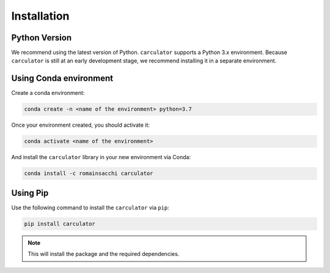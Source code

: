 .. _install:

Installation
============

Python Version
--------------
We recommend using the latest version of Python. ``carculator`` supports a Python 3.x environment.
Because ``carculator`` is still at an early development stage, we recommend installing it in a separate environment.

Using Conda environment
-----------------------

Create a conda environment:

.. code-block:: bash

    conda create -n <name of the environment> python=3.7

Once your environment created, you should activate it:

.. code-block:: bash

    conda activate <name of the environment>

And install the ``carculator`` library in your new environment via Conda:

.. code-block:: bash

    conda install -c romainsacchi carculator

Using Pip
---------

Use the following command to install the ``carculator`` via ``pip``:

.. code-block:: bash

    pip install carculator

.. note:: This will install the package and the required dependencies.

